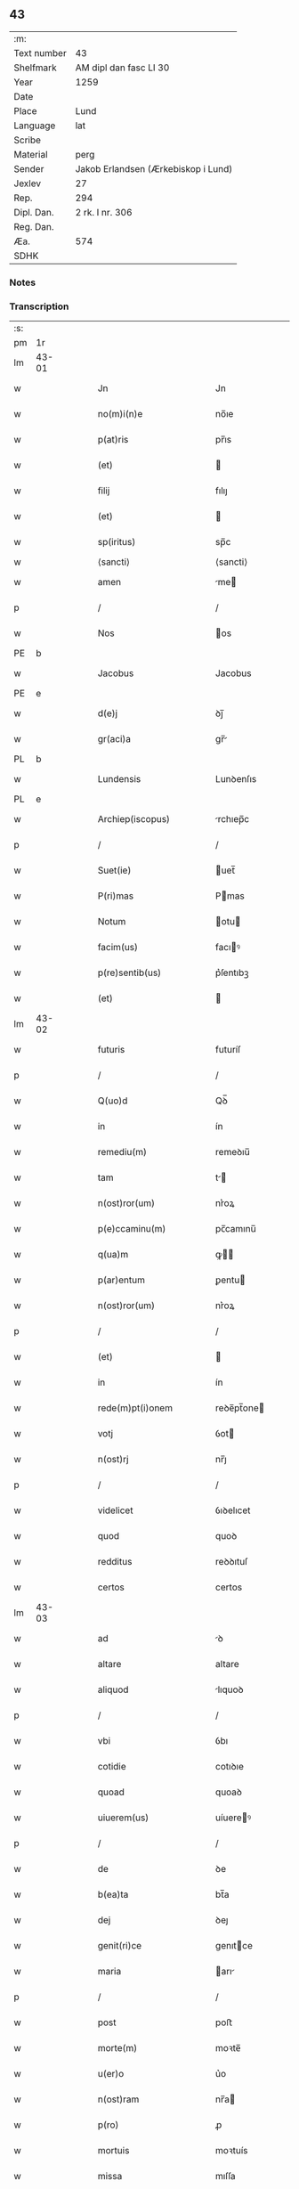 ** 43
| :m:         |                                     |
| Text number | 43                                  |
| Shelfmark   | AM dipl dan fasc LI 30              |
| Year        | 1259                                |
| Date        |                                     |
| Place       | Lund                                |
| Language    | lat                                 |
| Scribe      |                                     |
| Material    | perg                                |
| Sender      | Jakob Erlandsen (Ærkebiskop i Lund) |
| Jexlev      | 27                                  |
| Rep.        | 294                                 |
| Dipl. Dan.  | 2 rk. I nr. 306                     |
| Reg. Dan.   |                                     |
| Æa.         | 574                                 |
| SDHK        |                                     |

*** Notes


*** Transcription
| :s: |       |   |   |   |   |                           |                |     |   |   |   |     |   |   |    |             |
| pm  | 1r    |   |   |   |   |                           |                |     |   |   |   |     |   |   |    |             |
| lm  | 43-01 |   |   |   |   |                           |                |     |   |   |   |     |   |   |    |             |
| w   |       |   |   |   |   | Jn                        | Jn             |     |   |   |   | lat |   |   |    |       43-01 |
| w   |       |   |   |   |   | no(m)i(n)e                | no̅ıe           |     |   |   |   | lat |   |   |    |       43-01 |
| w   |       |   |   |   |   | p(at)ris                  | pr̅ıs           |     |   |   |   | lat |   |   |    |       43-01 |
| w   |       |   |   |   |   | (et)                      |               |     |   |   |   | lat |   |   |    |       43-01 |
| w   |       |   |   |   |   | filij                     | fılıȷ          |     |   |   |   | lat |   |   |    |       43-01 |
| w   |       |   |   |   |   | (et)                      |               |     |   |   |   | lat |   |   |    |       43-01 |
| w   |       |   |   |   |   | sp(iritus)                | sp̅c            |     |   |   |   | lat |   |   |    |       43-01 |
| w   |       |   |   |   |   | ⟨sancti⟩                  | ⟨sancti⟩       |     |   |   |   |     |   |   |    |             |
| w   |       |   |   |   |   | amen                      | me           |     |   |   |   | lat |   |   |    |       43-01 |
| p   |       |   |   |   |   | /                         | /              |     |   |   |   | lat |   |   |    |       43-01 |
| w   |       |   |   |   |   | Nos                       | os            |     |   |   |   | lat |   |   |    |       43-01 |
| PE  | b     |   |   |   |   |                           |                |     |   |   |   |     |   |   |    |             |
| w   |       |   |   |   |   | Jacobus                   | Jacobus        |     |   |   |   | lat |   |   |    |       43-01 |
| PE  | e     |   |   |   |   |                           |                |     |   |   |   |     |   |   |    |             |
| w   |       |   |   |   |   | d(e)j                     | ꝺȷ̅             |     |   |   |   | lat |   |   |    |       43-01 |
| w   |       |   |   |   |   | gr(aci)a                  | gr̅            |     |   |   |   | lat |   |   |    |       43-01 |
| PL  | b     |   |   |   |   |                           |                |     |   |   |   |     |   |   |    |             |
| w   |       |   |   |   |   | Lundensis                 | Lunꝺenſıs      |     |   |   |   | lat |   |   |    |       43-01 |
| PL  | e     |   |   |   |   |                           |                |     |   |   |   |     |   |   |    |             |
| w   |       |   |   |   |   | Archiep(iscopus)          | rchıep̅c       |     |   |   |   | lat |   |   |    |       43-01 |
| p   |       |   |   |   |   | /                         | /              |     |   |   |   | lat |   |   |    |       43-01 |
| w   |       |   |   |   |   | Suet(ie)                  | uet̅           |     |   |   |   | lat |   |   |    |       43-01 |
| w   |       |   |   |   |   | P(ri)mas                  | Pmas          |     |   |   |   | lat |   |   |    |       43-01 |
| w   |       |   |   |   |   | Notum                     | otu          |     |   |   |   | lat |   |   |    |       43-01 |
| w   |       |   |   |   |   | facim(us)                 | facıꝰ         |     |   |   |   | lat |   |   |    |       43-01 |
| w   |       |   |   |   |   | p(re)sentib(us)           | p͛ſentıbꝫ       |     |   |   |   | lat |   |   |    |       43-01 |
| w   |       |   |   |   |   | (et)                      |               |     |   |   |   | lat |   |   |    |       43-01 |
| lm  | 43-02 |   |   |   |   |                           |                |     |   |   |   |     |   |   |    |             |
| w   |       |   |   |   |   | futuris                   | futuríſ        |     |   |   |   | lat |   |   |    |       43-02 |
| p   |       |   |   |   |   | /                         | /              |     |   |   |   | lat |   |   |    |       43-02 |
| w   |       |   |   |   |   | Q(uo)d                    | Qꝺ̅             |     |   |   |   | lat |   |   |    |       43-02 |
| w   |       |   |   |   |   | in                        | ín             |     |   |   |   | lat |   |   |    |       43-02 |
| w   |       |   |   |   |   | remediu(m)                | remeꝺıu̅        |     |   |   |   | lat |   |   |    |       43-02 |
| w   |       |   |   |   |   | tam                       | t            |     |   |   |   | lat |   |   |    |       43-02 |
| w   |       |   |   |   |   | n(ost)ror(um)             | nr͛oꝝ           |     |   |   |   | lat |   |   |    |       43-02 |
| w   |       |   |   |   |   | p(e)ccaminu(m)            | pc̅camınu̅       |     |   |   |   | lat |   |   |    |       43-02 |
| w   |       |   |   |   |   | q(ua)m                    | ꝙ            |     |   |   |   | lat |   |   |    |       43-02 |
| w   |       |   |   |   |   | p(ar)entum                | ꝑentu         |     |   |   |   | lat |   |   |    |       43-02 |
| w   |       |   |   |   |   | n(ost)ror(um)             | nr͛oꝝ           |     |   |   |   | lat |   |   |    |       43-02 |
| p   |       |   |   |   |   | /                         | /              |     |   |   |   | lat |   |   |    |       43-02 |
| w   |       |   |   |   |   | (et)                      |               |     |   |   |   | lat |   |   |    |       43-02 |
| w   |       |   |   |   |   | in                        | ín             |     |   |   |   | lat |   |   |    |       43-02 |
| w   |       |   |   |   |   | rede(m)pt(i)onem          | reꝺe̅pt̅one     |     |   |   |   | lat |   |   |    |       43-02 |
| w   |       |   |   |   |   | votj                      | ỽot           |     |   |   |   | lat |   |   |    |       43-02 |
| w   |       |   |   |   |   | n(ost)rj                  | nr̅ȷ            |     |   |   |   | lat |   |   |    |       43-02 |
| p   |       |   |   |   |   | /                         | /              |     |   |   |   | lat |   |   |    |       43-02 |
| w   |       |   |   |   |   | videlicet                 | ỽıꝺelıcet      |     |   |   |   | lat |   |   |    |       43-02 |
| w   |       |   |   |   |   | quod                      | quoꝺ           |     |   |   |   | lat |   |   |    |       43-02 |
| w   |       |   |   |   |   | redditus                  | reꝺꝺıtuſ       |     |   |   |   | lat |   |   |    |       43-02 |
| w   |       |   |   |   |   | certos                    | certos         |     |   |   |   | lat |   |   |    |       43-02 |
| lm  | 43-03 |   |   |   |   |                           |                |     |   |   |   |     |   |   |    |             |
| w   |       |   |   |   |   | ad                        | ꝺ             |     |   |   |   | lat |   |   |    |       43-03 |
| w   |       |   |   |   |   | altare                    | altare         |     |   |   |   | lat |   |   |    |       43-03 |
| w   |       |   |   |   |   | aliquod                   | lıquoꝺ        |     |   |   |   | lat |   |   |    |       43-03 |
| p   |       |   |   |   |   | /                         | /              |     |   |   |   | lat |   |   |    |       43-03 |
| w   |       |   |   |   |   | vbi                       | ỽbı            |     |   |   |   | lat |   |   |    |       43-03 |
| w   |       |   |   |   |   | cotidie                   | cotıꝺıe        |     |   |   |   | lat |   |   |    |       43-03 |
| w   |       |   |   |   |   | quoad                     | quoaꝺ          |     |   |   |   | lat |   |   | =  |       43-03 |
| w   |       |   |   |   |   | uiuerem(us)               | uíuereꝰ       |     |   |   |   | lat |   |   | == |       43-03 |
| p   |       |   |   |   |   | /                         | /              |     |   |   |   | lat |   |   |    |       43-03 |
| w   |       |   |   |   |   | de                        | ꝺe             |     |   |   |   | lat |   |   |    |       43-03 |
| w   |       |   |   |   |   | b(ea)ta                   | bt̅a            |     |   |   |   | lat |   |   |    |       43-03 |
| w   |       |   |   |   |   | dej                       | ꝺeȷ            |     |   |   |   | lat |   |   |    |       43-03 |
| w   |       |   |   |   |   | genit(ri)ce               | genıtce       |     |   |   |   | lat |   |   |    |       43-03 |
| w   |       |   |   |   |   | maria                     | arı          |     |   |   |   | lat |   |   |    |       43-03 |
| p   |       |   |   |   |   | /                         | /              |     |   |   |   | lat |   |   |    |       43-03 |
| w   |       |   |   |   |   | post                      | poﬅ            |     |   |   |   | lat |   |   |    |       43-03 |
| w   |       |   |   |   |   | morte(m)                  | moꝛte̅          |     |   |   |   | lat |   |   |    |       43-03 |
| w   |       |   |   |   |   | u(er)o                    | u͛o             |     |   |   |   | lat |   |   |    |       43-03 |
| w   |       |   |   |   |   | n(ost)ram                 | nr̅a           |     |   |   |   | lat |   |   |    |       43-03 |
| w   |       |   |   |   |   | p(ro)                     | ꝓ              |     |   |   |   | lat |   |   |    |       43-03 |
| w   |       |   |   |   |   | mortuis                   | moꝛtuís        |     |   |   |   | lat |   |   |    |       43-03 |
| w   |       |   |   |   |   | missa                     | mıſſa          |     |   |   |   | lat |   |   |    |       43-03 |
| w   |       |   |   |   |   | dic(er)etur               | ꝺıc͛etur        |     |   |   |   | lat |   |   |    |       43-03 |
| p   |       |   |   |   |   | /                         | /              |     |   |   |   | lat |   |   |    |       43-03 |
| w   |       |   |   |   |   | assigna-¦rem(us)          | ſſıgn-¦reꝰ  |     |   |   |   | lat |   |   |    | 43-03—43-04 |
| w   |       |   |   |   |   | ad                        | ꝺ             |     |   |   |   | lat |   |   |    |       43-04 |
| w   |       |   |   |   |   | honore(m)                 | honoꝛe̅         |     |   |   |   | lat |   |   |    |       43-04 |
| w   |       |   |   |   |   | (et)                      |               |     |   |   |   | lat |   |   |    |       43-04 |
| w   |       |   |   |   |   | Laude(m)                  | Lauꝺe̅          |     |   |   |   | lat |   |   |    |       43-04 |
| w   |       |   |   |   |   | d(e)j                     | ꝺ̅ȷ             |     |   |   |   | lat |   |   |    |       43-04 |
| w   |       |   |   |   |   | (et)                      |               |     |   |   |   | lat |   |   |    |       43-04 |
| w   |       |   |   |   |   | eiusdem                   | eıuſꝺe        |     |   |   |   | lat |   |   |    |       43-04 |
| w   |       |   |   |   |   | b(ea)te                   | bt̅e            |     |   |   |   | lat |   |   |    |       43-04 |
| w   |       |   |   |   |   | v(ir)ginis                | ỽgínís        |     |   |   |   | lat |   |   |    |       43-04 |
| p   |       |   |   |   |   | /                         | /              |     |   |   |   | lat |   |   |    |       43-04 |
| w   |       |   |   |   |   | ac                        | c             |     |   |   |   | lat |   |   |    |       43-04 |
| w   |       |   |   |   |   | b(ea)tor(um)              | bt̅oꝝ           |     |   |   |   | lat |   |   |    |       43-04 |
| p   |       |   |   |   |   | /                         | /              |     |   |   |   | lat |   |   |    |       43-04 |
| w   |       |   |   |   |   | Laurencij                 | Lurencıȷ      |     |   |   |   | lat |   |   |    |       43-04 |
| w   |       |   |   |   |   | m(a)r(tyris)              | r            |     |   |   |   | lat |   |   |    |       43-04 |
| p   |       |   |   |   |   | .                         | .              |     |   |   |   | lat |   |   |    |       43-04 |
| w   |       |   |   |   |   | Nicolai                   | ıcolaı        |     |   |   |   | lat |   |   |    |       43-04 |
| w   |       |   |   |   |   | (et)                      |               |     |   |   |   | lat |   |   |    |       43-04 |
| w   |       |   |   |   |   | francisci                 | francıſcı      |     |   |   |   | lat |   |   |    |       43-04 |
| w   |       |   |   |   |   | confessor(um)             | confeſſoꝝ      |     |   |   |   | lat |   |   |    |       43-04 |
| p   |       |   |   |   |   | .                         | .              |     |   |   |   | lat |   |   |    |       43-04 |
| w   |       |   |   |   |   | kat(er)ine                | kat͛ıne         |     |   |   |   | lat |   |   |    |       43-04 |
| w   |       |   |   |   |   | (et)                      |               |     |   |   |   | lat |   |   |    |       43-04 |
| w   |       |   |   |   |   | clare                     | clare          |     |   |   |   | lat |   |   |    |       43-04 |
| w   |       |   |   |   |   | v(ir)ginum                | ỽgınu        |     |   |   |   | lat |   |   |    |       43-04 |
| lm  | 43-05 |   |   |   |   |                           |                |     |   |   |   |     |   |   |    |             |
| w   |       |   |   |   |   | atq(ue)                   | tqꝫ           |     |   |   |   | lat |   |   |    |       43-05 |
| w   |       |   |   |   |   | alior(um)                 | lıoꝝ          |     |   |   |   | lat |   |   |    |       43-05 |
| w   |       |   |   |   |   | pat(ro)nor(um)            | patͦnoꝝ         |     |   |   |   | lat |   |   |    |       43-05 |
| w   |       |   |   |   |   | n(ost)ror(um)             | nr͛oꝝ           |     |   |   |   | lat |   |   |    |       43-05 |
| w   |       |   |   |   |   | (et)                      |               |     |   |   |   | lat |   |   |    |       43-05 |
| w   |       |   |   |   |   | o(mniu)m                  | o̅             |     |   |   |   | lat |   |   |    |       43-05 |
| w   |       |   |   |   |   | s(an)c(t)or(um)           | ſc̅oꝝ           |     |   |   |   | lat |   |   |    |       43-05 |
| p   |       |   |   |   |   | /                         | /              |     |   |   |   | lat |   |   |    |       43-05 |
| w   |       |   |   |   |   | monast(er)io              | onaſt͛ıo       |     |   |   |   | lat |   |   |    |       43-05 |
| w   |       |   |   |   |   | soror(um)                 | soroꝝ          |     |   |   |   | lat |   |   |    |       43-05 |
| w   |       |   |   |   |   | Ordinis                   | Orꝺínís        |     |   |   |   | lat |   |   |    |       43-05 |
| w   |       |   |   |   |   | s(an)c(t)i                | ſc̅ı            |     |   |   |   | lat |   |   |    |       43-05 |
| w   |       |   |   |   |   | Damianj                   | Damín        |     |   |   |   | lat |   |   |    |       43-05 |
| p   |       |   |   |   |   | /                         | /              |     |   |   |   | lat |   |   |    |       43-05 |
| PL  | b     |   |   |   |   |                           |                |     |   |   |   |     |   |   |    |             |
| w   |       |   |   |   |   | Roskildis                 | Roskılꝺıs      |     |   |   |   | lat |   |   |    |       43-05 |
| PL  | e     |   |   |   |   |                           |                |     |   |   |   |     |   |   |    |             |
| w   |       |   |   |   |   | reclusar(um)              | recluſaꝝ       |     |   |   |   | lat |   |   |    |       43-05 |
| p   |       |   |   |   |   | /                         | /              |     |   |   |   | lat |   |   |    |       43-05 |
| w   |       |   |   |   |   | om(n)ia                   | om̅ıa           |     |   |   |   | lat |   |   |    |       43-05 |
| w   |       |   |   |   |   | bona                      | bona           |     |   |   |   | lat |   |   |    |       43-05 |
| w   |       |   |   |   |   | n(ost)ra                  | nr̅a            |     |   |   |   | lat |   |   |    |       43-05 |
| w   |       |   |   |   |   | mob(i)lia                 | obl̅ıa         |     |   |   |   | lat |   |   |    |       43-05 |
| w   |       |   |   |   |   | (et)                      |               |     |   |   |   | lat |   |   |    |       43-05 |
| w   |       |   |   |   |   | i(n)mob(i)lia             | ı̅mobl̅ıa        |     |   |   |   | lat |   |   |    |       43-05 |
| lm  | 43-06 |   |   |   |   |                           |                |     |   |   |   |     |   |   |    |             |
| w   |       |   |   |   |   | que                       | que            |     |   |   |   | lat |   |   |    |       43-06 |
| w   |       |   |   |   |   | titulo                    | tıtulo         |     |   |   |   | lat |   |   |    |       43-06 |
| w   |       |   |   |   |   | p(er)mutat(i)o(n)is       | ꝑmutat̅oıs      |     |   |   |   | lat |   |   |    |       43-06 |
| w   |       |   |   |   |   | pro                       | pro            |     |   |   |   | lat |   |   |    |       43-06 |
| w   |       |   |   |   |   | bonis                     | bonís          |     |   |   |   | lat |   |   |    |       43-06 |
| w   |       |   |   |   |   | n(ost)ris                 | nr̅ıs           |     |   |   |   | lat |   |   |    |       43-06 |
| w   |       |   |   |   |   | pat(ri)mo(n)ialib(us)     | patmo̅ıalıbꝫ   |     |   |   |   | lat |   |   |    |       43-06 |
| p   |       |   |   |   |   | /                         | /              |     |   |   |   | lat |   |   |    |       43-06 |
| w   |       |   |   |   |   | de                        | ꝺe             |     |   |   |   | lat |   |   |    |       43-06 |
| w   |       |   |   |   |   | d(omi)no                  | ꝺn̅o            |     |   |   |   | lat |   |   |    |       43-06 |
| PE  | b     |   |   |   |   |                           |                |     |   |   |   |     |   |   |    |             |
| w   |       |   |   |   |   | Esb(er)no                 | sb̅no          |     |   |   |   | lat |   |   |    |       43-06 |
| w   |       |   |   |   |   | Woghen                    | Woghe         |     |   |   |   | lat |   |   |    |       43-06 |
| w   |       |   |   |   |   | sun                       | ſu            |     |   |   |   | lat |   |   |    |       43-06 |
| PE  | e     |   |   |   |   |                           |                |     |   |   |   |     |   |   |    |             |
| p   |       |   |   |   |   | /                         | /              |     |   |   |   | lat |   |   |    |       43-06 |
| w   |       |   |   |   |   | i(n)                      | ı̅              |     |   |   |   | lat |   |   |    |       43-06 |
| w   |       |   |   |   |   | dyocesi                   | ꝺẏoceſı        |     |   |   |   | lat |   |   |    |       43-06 |
| PL  | b     |   |   |   |   |                           |                |     |   |   |   |     |   |   |    |             |
| w   |       |   |   |   |   | Roskilden(si)             | Roskılꝺe̅      |     |   |   |   | lat |   |   |    |       43-06 |
| PL  | e     |   |   |   |   |                           |                |     |   |   |   |     |   |   |    |             |
| p   |       |   |   |   |   | /                         | /              |     |   |   |   | lat |   |   |    |       43-06 |
| w   |       |   |   |   |   | Jn                        | Jn             |     |   |   |   | lat |   |   |    |       43-06 |
| PL  | b     |   |   |   |   |                           |                |     |   |   |   |     |   |   |    |             |
| w   |       |   |   |   |   | Flackæbiargsh(eret)       | Flackæbıargſh͛ |     |   |   |   | lat |   |   |    |       43-06 |
| PL  | e     |   |   |   |   |                           |                |     |   |   |   |     |   |   |    |             |
| p   |       |   |   |   |   | /                         | /              |     |   |   |   | lat |   |   |    |       43-06 |
| w   |       |   |   |   |   | silicet                   | ſılıcet        |     |   |   |   | lat |   |   |    |       43-06 |
| p   |       |   |   |   |   | /                         | /              |     |   |   |   | lat |   |   |    |       43-06 |
| lm  | 43-07 |   |   |   |   |                           |                |     |   |   |   |     |   |   |    |             |
| PL  | b     |   |   |   |   |                           |                |     |   |   |   |     |   |   |    |             |
| w   |       |   |   |   |   | Walængswith               | Walængswıth    |     |   |   |   | lat |   |   |    |       43-07 |
| PL  | e     |   |   |   |   |                           |                |     |   |   |   |     |   |   |    |             |
| w   |       |   |   |   |   | cum                       | cu            |     |   |   |   | lat |   |   |    |       43-07 |
| w   |       |   |   |   |   | molendino                 | molenꝺíno      |     |   |   |   | lat |   |   |    |       43-07 |
| w   |       |   |   |   |   | ibidem                    | ıbıꝺe         |     |   |   |   | lat |   |   |    |       43-07 |
| w   |       |   |   |   |   | sito                      | ſıto           |     |   |   |   | lat |   |   |    |       43-07 |
| p   |       |   |   |   |   | /                         | /              |     |   |   |   | lat |   |   |    |       43-07 |
| PL  | b     |   |   |   |   |                           |                |     |   |   |   |     |   |   |    |             |
| w   |       |   |   |   |   | Wiflæthorp                | Wıflæthoꝛp     |     |   |   |   | lat |   |   |    |       43-07 |
| PL  | e     |   |   |   |   |                           |                |     |   |   |   |     |   |   |    |             |
| p   |       |   |   |   |   | .                         | .              |     |   |   |   | lat |   |   |    |       43-07 |
| PL  | b     |   |   |   |   |                           |                |     |   |   |   |     |   |   |    |             |
| w   |       |   |   |   |   | Lund                      | Lunꝺ           |     |   |   |   | lat |   |   |    |       43-07 |
| PL  | e     |   |   |   |   |                           |                |     |   |   |   |     |   |   |    |             |
| p   |       |   |   |   |   | .                         | .              |     |   |   |   | lat |   |   |    |       43-07 |
| PL  | b     |   |   |   |   |                           |                |     |   |   |   |     |   |   |    |             |
| w   |       |   |   |   |   | hølløsæ                   | hølløſæ        |     |   |   |   | lat |   |   |    |       43-07 |
| PL  | e     |   |   |   |   |                           |                |     |   |   |   |     |   |   |    |             |
| p   |       |   |   |   |   | .                         | .              |     |   |   |   | lat |   |   |    |       43-07 |
| PL  | b     |   |   |   |   |                           |                |     |   |   |   |     |   |   |    |             |
| w   |       |   |   |   |   | Snesløf                   | Sneſløf        |     |   |   |   | lat |   |   |    |       43-07 |
| PL  | e     |   |   |   |   |                           |                |     |   |   |   |     |   |   |    |             |
| p   |       |   |   |   |   | .                         | .              |     |   |   |   | lat |   |   |    |       43-07 |
| PL  | b     |   |   |   |   |                           |                |     |   |   |   |     |   |   |    |             |
| w   |       |   |   |   |   | Thorstorp                 | Thoꝛſtoꝛp      |     |   |   |   | lat |   |   |    |       43-07 |
| PL  | e     |   |   |   |   |                           |                |     |   |   |   |     |   |   |    |             |
| p   |       |   |   |   |   | .                         | .              |     |   |   |   | lat |   |   |    |       43-07 |
| PL  | b     |   |   |   |   |                           |                |     |   |   |   |     |   |   |    |             |
| w   |       |   |   |   |   | Akethorp                  | kethoꝛp       |     |   |   |   | lat |   |   |    |       43-07 |
| PL  | e     |   |   |   |   |                           |                |     |   |   |   |     |   |   |    |             |
| p   |       |   |   |   |   | .                         | .              |     |   |   |   | lat |   |   |    |       43-07 |
| PL  | b     |   |   |   |   |                           |                |     |   |   |   |     |   |   |    |             |
| w   |       |   |   |   |   | brotæscogh                | brotæſcogh     |     |   |   |   | lat |   |   |    |       43-07 |
| PL  | e     |   |   |   |   |                           |                |     |   |   |   |     |   |   |    |             |
| p   |       |   |   |   |   | .                         | .              |     |   |   |   | lat |   |   |    |       43-07 |
| PL  | b     |   |   |   |   |                           |                |     |   |   |   |     |   |   |    |             |
| w   |       |   |   |   |   | flintæthorp               | flíntæthoꝛp    |     |   |   |   | lat |   |   |    |       43-07 |
| PL  | e     |   |   |   |   |                           |                |     |   |   |   |     |   |   |    |             |
| p   |       |   |   |   |   | .                         | .              |     |   |   |   | lat |   |   |    |       43-07 |
| PL  | b     |   |   |   |   |                           |                |     |   |   |   |     |   |   |    |             |
| w   |       |   |   |   |   | Lynd-¦holm                | Lẏnd-¦hol     |     |   |   |   | lat |   |   |    | 43-07—43-08 |
| PL  | e     |   |   |   |   |                           |                |     |   |   |   |     |   |   |    |             |
| p   |       |   |   |   |   |                          |               |     |   |   |   | lat |   |   |    |       43-08 |
| w   |       |   |   |   |   | adepti                    | ꝺeptí         |     |   |   |   | lat |   |   |    |       43-08 |
| w   |       |   |   |   |   | sum(us)                   | ſuꝰ           |     |   |   |   | lat |   |   |    |       43-08 |
| w   |       |   |   |   |   | conferim(us)              | conferıꝰ      |     |   |   |   | lat |   |   |    |       43-08 |
| w   |       |   |   |   |   | (et)                      |               |     |   |   |   | lat |   |   |    |       43-08 |
| w   |       |   |   |   |   | scøtamus                  | ſcøtmus       |     |   |   |   | dan |   |   |    |       43-08 |
| w   |       |   |   |   |   | siue                      | ſıue           |     |   |   |   | lat |   |   |    |       43-08 |
| w   |       |   |   |   |   | p(er)                     | ꝑ              |     |   |   |   | lat |   |   |    |       43-08 |
| w   |       |   |   |   |   | scøtat(i)onem             | ſcøtt̅one     |     |   |   |   | dan |   |   |    |       43-08 |
| w   |       |   |   |   |   | tradimus                  | traꝺımus       |     |   |   |   | lat |   |   |    |       43-08 |
| w   |       |   |   |   |   | iure                      | ıure           |     |   |   |   | lat |   |   |    |       43-08 |
| w   |       |   |   |   |   | p(er)petuo                | ꝑpetuo         |     |   |   |   | lat |   |   |    |       43-08 |
| w   |       |   |   |   |   | possid(e)nda              | poſſıꝺn̅ꝺ      |     |   |   |   | lat |   |   |    |       43-08 |
| p   |       |   |   |   |   | /                         | /              |     |   |   |   | lat |   |   |    |       43-08 |
| w   |       |   |   |   |   | Tali                      | Tlı           |     |   |   |   | lat |   |   |    |       43-08 |
| w   |       |   |   |   |   | condit(i)one              | conꝺıt̅one      |     |   |   |   | lat |   |   |    |       43-08 |
| w   |       |   |   |   |   | int(er)posita             | ınt͛poſıta      |     |   |   |   | lat |   |   |    |       43-08 |
| p   |       |   |   |   |   | /                         | /              |     |   |   |   | lat |   |   |    |       43-08 |
| w   |       |   |   |   |   | vt                        | ỽt             |     |   |   |   | lat |   |   | =  |       43-08 |
| w   |       |   |   |   |   | tam                       | t            |     |   |   |   | lat |   |   | == |       43-08 |
| w   |       |   |   |   |   | fr(atr)es                 | fr͛es           |     |   |   |   | lat |   |   |    |       43-08 |
| lm  | 43-09 |   |   |   |   |                           |                |     |   |   |   |     |   |   |    |             |
| w   |       |   |   |   |   | de                        | ꝺe             |     |   |   |   | lat |   |   |    |       43-09 |
| w   |       |   |   |   |   | ordine                    | oꝛꝺíne         |     |   |   |   | lat |   |   |    |       43-09 |
| w   |       |   |   |   |   | minor(um)                 | ınoꝝ          |     |   |   |   | lat |   |   |    |       43-09 |
| p   |       |   |   |   |   | /                         | /              |     |   |   |   | lat |   |   |    |       43-09 |
| w   |       |   |   |   |   | seu                       | ſeu            |     |   |   |   | lat |   |   |    |       43-09 |
| w   |       |   |   |   |   | capp(e)llani              | call̅aní       |     |   |   |   | lat |   |   |    |       43-09 |
| w   |       |   |   |   |   | quicu(m)q(ue)             | quıcu̅qꝫ        |     |   |   |   | lat |   |   |    |       43-09 |
| w   |       |   |   |   |   | in                        | ın             |     |   |   |   | lat |   |   |    |       43-09 |
| w   |       |   |   |   |   | d(i)c(t)o                 | ꝺc̅o            |     |   |   |   | lat |   |   |    |       43-09 |
| w   |       |   |   |   |   | monast(er)io              | monaſt͛ıo       |     |   |   |   | lat |   |   |    |       43-09 |
| w   |       |   |   |   |   | celebrantes               | celebranteſ    |     |   |   |   | lat |   |   |    |       43-09 |
| p   |       |   |   |   |   | /                         | /              |     |   |   |   | lat |   |   |    |       43-09 |
| w   |       |   |   |   |   | q(ua)m                    | q            |     |   |   |   | lat |   |   |    |       43-09 |
| w   |       |   |   |   |   | sorores                   | ſoroꝛeſ        |     |   |   |   | lat |   |   |    |       43-09 |
| w   |       |   |   |   |   | ip(s)e                    | ıp̅e            |     |   |   |   | lat |   |   |    |       43-09 |
| w   |       |   |   |   |   | i(n)                      | ı̅              |     |   |   |   | lat |   |   |    |       43-09 |
| w   |       |   |   |   |   | missis                    | ıſſıs         |     |   |   |   | lat |   |   |    |       43-09 |
| w   |       |   |   |   |   | pec(u)liarib(us)          | pecl̅ıarıbꝫ     |     |   |   |   | lat |   |   |    |       43-09 |
| p   |       |   |   |   |   | /                         | /              |     |   |   |   | lat |   |   |    |       43-09 |
| w   |       |   |   |   |   | v(e)l                     | ỽl̅             |     |   |   |   | lat |   |   |    |       43-09 |
| w   |       |   |   |   |   | (con)uentualib(us)        | ꝯuentualıbꝫ    |     |   |   |   | lat |   |   |    |       43-09 |
| w   |       |   |   |   |   | n(ost)ri                  | nr̅ı            |     |   |   |   | lat |   |   |    |       43-09 |
| w   |       |   |   |   |   | memori-¦am                | memoꝛí-¦     |     |   |   |   | lat |   |   |    | 43-09—43-10 |
| w   |       |   |   |   |   | tam                       | t            |     |   |   |   | lat |   |   |    |       43-10 |
| w   |       |   |   |   |   | i(n)                      | ı̅              |     |   |   |   | lat |   |   |    |       43-10 |
| w   |       |   |   |   |   | uita                      | uít           |     |   |   |   | lat |   |   |    |       43-10 |
| w   |       |   |   |   |   | q(ua)m                    | q            |     |   |   |   | lat |   |   |    |       43-10 |
| w   |       |   |   |   |   | post                      | poﬅ            |     |   |   |   | lat |   |   |    |       43-10 |
| w   |       |   |   |   |   | morte(m)                  | moꝛte̅          |     |   |   |   | lat |   |   |    |       43-10 |
| w   |       |   |   |   |   | h(abe)re                  | hr̅e            |     |   |   |   | lat |   |   |    |       43-10 |
| w   |       |   |   |   |   | studeant                  | ﬅuꝺent        |     |   |   |   | lat |   |   |    |       43-10 |
| w   |       |   |   |   |   | i(n)                      | ı̅              |     |   |   |   | lat |   |   |    |       43-10 |
| w   |       |   |   |   |   | canone                    | canone         |     |   |   |   | lat |   |   |    |       43-10 |
| w   |       |   |   |   |   | incessant(er)             | ínceſſant͛      |     |   |   |   | lat |   |   |    |       43-10 |
| p   |       |   |   |   |   | .                         | .              |     |   |   |   | lat |   |   |    |       43-10 |
| w   |       |   |   |   |   | ac                        | c             |     |   |   |   | lat |   |   |    |       43-10 |
| w   |       |   |   |   |   | eciam                     | ecı          |     |   |   |   | lat |   |   |    |       43-10 |
| w   |       |   |   |   |   | i(n)                      | ı̅              |     |   |   |   | lat |   |   |    |       43-10 |
| w   |       |   |   |   |   | coll(e)cta                | coll̅a         |     |   |   |   | lat |   |   |    |       43-10 |
| w   |       |   |   |   |   | aliqua                    | lıqua         |     |   |   |   | lat |   |   |    |       43-10 |
| w   |       |   |   |   |   | Sp(eci)ali                | Sp̅alí          |     |   |   |   | lat |   |   |    |       43-10 |
| w   |       |   |   |   |   | quando                    | quanꝺo         |     |   |   |   | lat |   |   |    |       43-10 |
| w   |       |   |   |   |   | possunt                   | poſſunt        |     |   |   |   | lat |   |   |    |       43-10 |
| w   |       |   |   |   |   | (et)                      |               |     |   |   |   | lat |   |   |    |       43-10 |
| w   |       |   |   |   |   | ordinarij                 | oꝛꝺínaríȷ      |     |   |   |   | lat |   |   |    |       43-10 |
| w   |       |   |   |   |   | eor(um)                   | eoꝝ            |     |   |   |   | lat |   |   |    |       43-10 |
| w   |       |   |   |   |   | no-¦tula                  | no-¦tula       |     |   |   |   | lat |   |   |    | 43-10—43-11 |
| w   |       |   |   |   |   | no(n)                     | no̅             |     |   |   |   | lat |   |   |    |       43-11 |
| w   |       |   |   |   |   | repugnat                  | repugnat       |     |   |   |   | lat |   |   |    |       43-11 |
| p   |       |   |   |   |   | .                         | .              |     |   |   |   | lat |   |   |    |       43-11 |
| w   |       |   |   |   |   | Necno(n)                  | ecno̅          |     |   |   |   | lat |   |   |    |       43-11 |
| w   |       |   |   |   |   | eciam                     | ecıa          |     |   |   |   | lat |   |   |    |       43-11 |
| w   |       |   |   |   |   | vt                        | ỽt             |     |   |   |   | lat |   |   |    |       43-11 |
| w   |       |   |   |   |   | q(ua)n(do)                | qn̅             |     |   |   |   | lat |   |   |    |       43-11 |
| w   |       |   |   |   |   | possunt                   | poſſunt        |     |   |   |   | lat |   |   |    |       43-11 |
| w   |       |   |   |   |   | p(re)textu                | p͛textu         |     |   |   |   | lat |   |   |    |       43-11 |
| w   |       |   |   |   |   | d(i)c(t)e                 | ꝺc̅e            |     |   |   |   | lat |   |   |    |       43-11 |
| w   |       |   |   |   |   | elemosine                 | elemoſíne      |     |   |   |   | lat |   |   |    |       43-11 |
| p   |       |   |   |   |   | /                         | /              |     |   |   |   | lat |   |   |    |       43-11 |
| w   |       |   |   |   |   | ac                        | c             |     |   |   |   | lat |   |   |    |       43-11 |
| w   |       |   |   |   |   | votj                      | ỽot           |     |   |   |   | lat |   |   |    |       43-11 |
| w   |       |   |   |   |   | n(ost)rj                  | nr̅ȷ            |     |   |   |   | lat |   |   |    |       43-11 |
| w   |       |   |   |   |   | sup(ra)d(i)c(t)j          | ſupꝺc̅ȷ        |     |   |   |   | lat |   |   |    |       43-11 |
| p   |       |   |   |   |   | /                         | /              |     |   |   |   | lat |   |   |    |       43-11 |
| w   |       |   |   |   |   | cui(us)                   | cuıꝰ           |     |   |   |   | lat |   |   |    |       43-11 |
| w   |       |   |   |   |   | complendi                 | complenꝺí      |     |   |   |   | lat |   |   |    |       43-11 |
| w   |       |   |   |   |   | q(ua)ntum                 | qntu         |     |   |   |   | lat |   |   |    |       43-11 |
| w   |       |   |   |   |   | possunt                   | poſſunt        |     |   |   |   | lat |   |   |    |       43-11 |
| w   |       |   |   |   |   | desid(er)iu(m)            | ꝺeſıꝺ͛ıu̅        |     |   |   |   | lat |   |   |    |       43-11 |
| lm  | 43-12 |   |   |   |   |                           |                |     |   |   |   |     |   |   |    |             |
| w   |       |   |   |   |   | eos                       | eos            |     |   |   |   | lat |   |   |    |       43-12 |
| w   |       |   |   |   |   | h(abe)re                  | hr̅e            |     |   |   |   | lat |   |   |    |       43-12 |
| p   |       |   |   |   |   | .                         | .              |     |   |   |   | lat |   |   |    |       43-12 |
| w   |       |   |   |   |   | p(er)                     | ꝑ              |     |   |   |   | lat |   |   |    |       43-12 |
| w   |       |   |   |   |   | d(omi)n(u)m               | ꝺn̅            |     |   |   |   | lat |   |   |    |       43-12 |
| w   |       |   |   |   |   | ih(esu)m                  | ıh̅            |     |   |   |   | lat |   |   |    |       43-12 |
| w   |       |   |   |   |   | attenci(us)               | ttencı       |     |   |   |   | lat |   |   |    |       43-12 |
| w   |       |   |   |   |   | obsecramus                | obſecramus     |     |   |   |   | lat |   |   |    |       43-12 |
| p   |       |   |   |   |   |                          |               |     |   |   |   | lat |   |   |    |       43-12 |
| w   |       |   |   |   |   | missam                    | ıſſa         |     |   |   |   | lat |   |   |    |       43-12 |
| w   |       |   |   |   |   | de                        | ꝺe             |     |   |   |   | lat |   |   |    |       43-12 |
| w   |       |   |   |   |   | b(ea)ta                   | bt̅a            |     |   |   |   | lat |   |   |    |       43-12 |
| w   |       |   |   |   |   | v(ir)gine                 | ỽgıne         |     |   |   |   | lat |   |   |    |       43-12 |
| w   |       |   |   |   |   | maria                     | aría          |     |   |   |   | lat |   |   |    |       43-12 |
| w   |       |   |   |   |   | in                        | ín             |     |   |   |   | lat |   |   |    |       43-12 |
| w   |       |   |   |   |   | vita                      | ỽıt           |     |   |   |   | lat |   |   |    |       43-12 |
| w   |       |   |   |   |   | n(ost)ra                  | nr̅a            |     |   |   |   | lat |   |   |    |       43-12 |
| w   |       |   |   |   |   | cu(m)                     | cu̅             |     |   |   |   | lat |   |   |    |       43-12 |
| w   |       |   |   |   |   | Sp(eci)ali                | Sp̅alı          |     |   |   |   | lat |   |   |    |       43-12 |
| w   |       |   |   |   |   | coll(e)cta                | coll̅a         |     |   |   |   | lat |   |   |    |       43-12 |
| p   |       |   |   |   |   | /                         | /              |     |   |   |   | lat |   |   |    |       43-12 |
| w   |       |   |   |   |   | pro                       | pro            |     |   |   |   | lat |   |   |    |       43-12 |
| w   |       |   |   |   |   | statu                     | ﬅatu           |     |   |   |   | lat |   |   |    |       43-12 |
| w   |       |   |   |   |   | n(ost)ro                  | nr͛o            |     |   |   |   | lat |   |   |    |       43-12 |
| w   |       |   |   |   |   | in                        | ín             |     |   |   |   | lat |   |   |    |       43-12 |
| w   |       |   |   |   |   | incolatu                  | íncolatu       |     |   |   |   | lat |   |   |    |       43-12 |
| w   |       |   |   |   |   | huj(us)                   | huȷꝰ           |     |   |   |   | lat |   |   |    |       43-12 |
| w   |       |   |   |   |   | mi-¦serie                 | mí-¦ſerıe      |     |   |   |   | lat |   |   |    | 43-12—43-13 |
| p   |       |   |   |   |   | /                         | /              |     |   |   |   | lat |   |   |    |       43-13 |
| w   |       |   |   |   |   | (et)                      |               |     |   |   |   | lat |   |   |    |       43-13 |
| w   |       |   |   |   |   | p(os)t                    | ptꝰ            |     |   |   |   | lat |   |   |    |       43-13 |
| w   |       |   |   |   |   | mortem                    | moꝛte         |     |   |   |   | lat |   |   |    |       43-13 |
| w   |       |   |   |   |   | n(ost)ram                 | nr͛a           |     |   |   |   | lat |   |   |    |       43-13 |
| w   |       |   |   |   |   | pro                       | pro            |     |   |   |   | lat |   |   |    |       43-13 |
| w   |       |   |   |   |   | anima                     | níma          |     |   |   |   | lat |   |   |    |       43-13 |
| w   |       |   |   |   |   | n(ost)ra                  | nr̅a            |     |   |   |   | lat |   |   |    |       43-13 |
| w   |       |   |   |   |   | (et)                      |               |     |   |   |   | lat |   |   |    |       43-13 |
| w   |       |   |   |   |   | p(ar)entum                | ꝑentu         |     |   |   |   | lat |   |   |    |       43-13 |
| w   |       |   |   |   |   | n(ost)ror(um)             | nɼ̅oꝝ           |     |   |   |   | lat |   |   |    |       43-13 |
| w   |       |   |   |   |   | studeant                  | ﬅuꝺeant        |     |   |   |   | lat |   |   |    |       43-13 |
| w   |       |   |   |   |   | celebrare                 | celebrare      |     |   |   |   | lat |   |   |    |       43-13 |
| p   |       |   |   |   |   | /                         | /              |     |   |   |   | lat |   |   |    |       43-13 |
| w   |       |   |   |   |   | (et)                      |               |     |   |   |   | lat |   |   |    |       43-13 |
| w   |       |   |   |   |   | vt                        | ỽt             |     |   |   |   | lat |   |   |    |       43-13 |
| w   |       |   |   |   |   | eciam                     | ecı          |     |   |   |   | lat |   |   |    |       43-13 |
| w   |       |   |   |   |   | el(emosin)as              | el̅as           |     |   |   |   | lat |   |   |    |       43-13 |
| w   |       |   |   |   |   | paup(er)ib(us)            | puꝑıbꝫ        |     |   |   |   | lat |   |   |    |       43-13 |
| w   |       |   |   |   |   | ex                        | ex             |     |   |   |   | lat |   |   |    |       43-13 |
| w   |       |   |   |   |   | p(re)d(i)c(t)is           | p͛ꝺc̅ıs          |     |   |   |   | lat |   |   |    |       43-13 |
| w   |       |   |   |   |   | bonis                     | bonís          |     |   |   |   | lat |   |   |    |       43-13 |
| w   |       |   |   |   |   | eo                        | eo             |     |   |   |   | lat |   |   | =  |       43-13 |
| w   |       |   |   |   |   | largi(us)                 | largı᷒          |     |   |   |   | lat |   |   | == |       43-13 |
| lm  | 43-14 |   |   |   |   |                           |                |     |   |   |   |     |   |   |    |             |
| w   |       |   |   |   |   | quo                       | quo            |     |   |   |   | lat |   |   |    |       43-14 |
| w   |       |   |   |   |   | eis                       | eıſ            |     |   |   |   | lat |   |   |    |       43-14 |
| w   |       |   |   |   |   | ult(ra)                   | ult           |     |   |   |   | lat |   |   |    |       43-14 |
| w   |       |   |   |   |   | n(e)c(ess)itatem          | nc̅cıtte      |     |   |   |   | lat |   |   |    |       43-14 |
| w   |       |   |   |   |   | exp(e)nsarum              | expn̅ſaru      |     |   |   |   | lat |   |   |    |       43-14 |
| w   |       |   |   |   |   | sufficienciu(m)           | ſuffıcıencıu̅   |     |   |   |   | lat |   |   |    |       43-14 |
| w   |       |   |   |   |   | ad                        | ꝺ             |     |   |   |   | lat |   |   |    |       43-14 |
| w   |       |   |   |   |   | d(i)c(tu)m                | ꝺc̅            |     |   |   |   | lat |   |   |    |       43-14 |
| w   |       |   |   |   |   | uotum                     | uotu          |     |   |   |   | lat |   |   |    |       43-14 |
| w   |       |   |   |   |   | co(m)plendum              | co̅plenꝺu      |     |   |   |   | lat |   |   |    |       43-14 |
| w   |       |   |   |   |   | in                        | ín             |     |   |   |   | lat |   |   |    |       43-14 |
| w   |       |   |   |   |   | eisdem                    | eıſꝺe         |     |   |   |   | lat |   |   |    |       43-14 |
| w   |       |   |   |   |   | bonis                     | bonís          |     |   |   |   | lat |   |   |    |       43-14 |
| w   |       |   |   |   |   | prouidere                 | prouıꝺere      |     |   |   |   | lat |   |   |    |       43-14 |
| w   |       |   |   |   |   | curauimus                 | curuímus      |     |   |   |   | lat |   |   |    |       43-14 |
| p   |       |   |   |   |   | /                         | /              |     |   |   |   | lat |   |   |    |       43-14 |
| w   |       |   |   |   |   | imp(er)tirj               | ımꝑtır        |     |   |   |   | lat |   |   |    |       43-14 |
| w   |       |   |   |   |   | pro                       | pro            |     |   |   |   | lat |   |   |    |       43-14 |
| w   |       |   |   |   |   | pos-¦se                   | poſ-¦ſe        |     |   |   |   | lat |   |   |    | 43-14—43-15 |
| w   |       |   |   |   |   | satagant                  | ſatagant       |     |   |   |   | lat |   |   |    |       43-15 |
| p   |       |   |   |   |   | /                         | /              |     |   |   |   | lat |   |   |    |       43-15 |
| w   |       |   |   |   |   | in                        | ın             |     |   |   |   | lat |   |   |    |       43-15 |
| w   |       |   |   |   |   | tantu(m)                  | tantu̅          |     |   |   |   | lat |   |   |    |       43-15 |
| p   |       |   |   |   |   | .                         | .              |     |   |   |   | lat |   |   |    |       43-15 |
| w   |       |   |   |   |   | vt                        | ỽt             |     |   |   |   | lat |   |   |    |       43-15 |
| w   |       |   |   |   |   | hij                       | híȷ            |     |   |   |   | lat |   |   |    |       43-15 |
| w   |       |   |   |   |   | quor(um)                  | quoꝝ           |     |   |   |   | lat |   |   |    |       43-15 |
| w   |       |   |   |   |   | int(er)est                | ınt͛eſt         |     |   |   |   | lat |   |   |    |       43-15 |
| w   |       |   |   |   |   | sup(er)                   | ſuꝑ            |     |   |   |   | lat |   |   |    |       43-15 |
| w   |       |   |   |   |   | singulis                  | ſıngulıs       |     |   |   |   | lat |   |   |    |       43-15 |
| w   |       |   |   |   |   | hiis                      | híıs           |     |   |   |   | lat |   |   |    |       43-15 |
| w   |       |   |   |   |   | obseruandis               | obſerunꝺıs    |     |   |   |   | lat |   |   |    |       43-15 |
| p   |       |   |   |   |   | /                         | /              |     |   |   |   | lat |   |   |    |       43-15 |
| w   |       |   |   |   |   | eis                       | eıs            |     |   |   |   | lat |   |   |    |       43-15 |
| w   |       |   |   |   |   | qui                       | quí            |     |   |   |   | lat |   |   |    |       43-15 |
| w   |       |   |   |   |   | sup(er)                   | ſuꝑ            |     |   |   |   | lat |   |   |    |       43-15 |
| w   |       |   |   |   |   | jdem                      | ȷꝺe           |     |   |   |   | lat |   |   |    |       43-15 |
| w   |       |   |   |   |   | monast(er)iu(m)           | monaſt͛íu̅       |     |   |   |   | lat |   |   |    |       43-15 |
| p   |       |   |   |   |   | .                         | .              |     |   |   |   | lat |   |   |    |       43-15 |
| w   |       |   |   |   |   | iur(is)d(i)c(t)o(n)em     | íur̅ꝺc̅oe       |     |   |   |   | lat |   |   |    |       43-15 |
| w   |       |   |   |   |   | pro                       | pro            |     |   |   |   | lat |   |   |    |       43-15 |
| w   |       |   |   |   |   | tempore                   | tempoꝛe        |     |   |   |   | lat |   |   |    |       43-15 |
| p   |       |   |   |   |   | /                         | /              |     |   |   |   | lat |   |   |    |       43-15 |
| lm  | 43-16 |   |   |   |   |                           |                |     |   |   |   |     |   |   |    |             |
| w   |       |   |   |   |   | h(ab)u(er)int             | huín͛t          |     |   |   |   | lat |   |   |    |       43-16 |
| w   |       |   |   |   |   | rat(i)o(n)em              | rt̅oe         |     |   |   |   | lat |   |   |    |       43-16 |
| w   |       |   |   |   |   | sint                      | ſínt           |     |   |   |   | lat |   |   |    |       43-16 |
| w   |       |   |   |   |   | debitam                   | ꝺebıt        |     |   |   |   | lat |   |   |    |       43-16 |
| w   |       |   |   |   |   | reddit(ur)j               | reꝺꝺıt᷑ȷ        |     |   |   |   | lat |   |   |    |       43-16 |
| p   |       |   |   |   |   | .                         | .              |     |   |   |   | lat |   |   |    |       43-16 |
| w   |       |   |   |   |   | Hoc                       | Hoc            |     |   |   |   | lat |   |   |    |       43-16 |
| w   |       |   |   |   |   | eciam                     | ecıa          |     |   |   |   | lat |   |   |    |       43-16 |
| w   |       |   |   |   |   | huic                      | huíc           |     |   |   |   | lat |   |   |    |       43-16 |
| w   |       |   |   |   |   | ordinat(i)onj             | oꝛꝺínat̅on     |     |   |   |   | lat |   |   |    |       43-16 |
| w   |       |   |   |   |   | adiecimus                 | ꝺıecımus      |     |   |   |   | lat |   |   |    |       43-16 |
| w   |       |   |   |   |   | q(uo)d                    | qꝺ̅             |     |   |   |   | lat |   |   |    |       43-16 |
| w   |       |   |   |   |   | si                        | sı             |     |   |   |   | lat |   |   |    |       43-16 |
| w   |       |   |   |   |   | claustru(m)               | clauſtru̅       |     |   |   |   | lat |   |   |    |       43-16 |
| w   |       |   |   |   |   | ordinis                   | oꝛꝺíníſ        |     |   |   |   | lat |   |   |    |       43-16 |
| w   |       |   |   |   |   | e(ius)dem                 | eꝰꝺe          |     |   |   |   | lat |   |   |    |       43-16 |
| w   |       |   |   |   |   | in                        | ín             |     |   |   |   | lat |   |   |    |       43-16 |
| w   |       |   |   |   |   | dyocesi                   | ꝺẏoceſı        |     |   |   |   | lat |   |   |    |       43-16 |
| PL  | b     |   |   |   |   |                           |                |     |   |   |   |     |   |   |    |             |
| w   |       |   |   |   |   | Lunden(si)                | Lunꝺe̅         |     |   |   |   | lat |   |   |    |       43-16 |
| PL  | e     |   |   |   |   |                           |                |     |   |   |   |     |   |   |    |             |
| w   |       |   |   |   |   | const(ru)i                | conſtͮí         |     |   |   |   | lat |   |   |    |       43-16 |
| lm  | 43-17 |   |   |   |   |                           |                |     |   |   |   |     |   |   |    |             |
| w   |       |   |   |   |   | conting(er)et             | contıng͛et      |     |   |   |   | lat |   |   |    |       43-17 |
| w   |       |   |   |   |   | om(n)ia                   | om̅ía           |     |   |   |   | lat |   |   |    |       43-17 |
| w   |       |   |   |   |   | bona                      | bon           |     |   |   |   | lat |   |   |    |       43-17 |
| w   |       |   |   |   |   | memorata                  | memoꝛat       |     |   |   |   | lat |   |   |    |       43-17 |
| w   |       |   |   |   |   | cu(m)                     | cu̅             |     |   |   |   | lat |   |   |    |       43-17 |
| w   |       |   |   |   |   | (con)dit(i)onib(us)       | ꝯꝺıt̅onıbꝫ      |     |   |   |   | lat |   |   |    |       43-17 |
| w   |       |   |   |   |   | eisdem                    | eıſꝺe         |     |   |   |   | lat |   |   |    |       43-17 |
| w   |       |   |   |   |   | cederent                  | ceꝺerent       |     |   |   |   | lat |   |   |    |       43-17 |
| w   |       |   |   |   |   | illi                      | ıllí           |     |   |   |   | lat |   |   |    |       43-17 |
| w   |       |   |   |   |   | loco                      | loco           |     |   |   |   | lat |   |   |    |       43-17 |
| p   |       |   |   |   |   | .                         | .              |     |   |   |   | lat |   |   |    |       43-17 |
| w   |       |   |   |   |   | Nos                       | os            |     |   |   |   | lat |   |   |    |       43-17 |
| w   |       |   |   |   |   | aut(em)                   | ut̅            |     |   |   |   | lat |   |   |    |       43-17 |
| w   |       |   |   |   |   | i(n)                      | ı̅              |     |   |   |   | lat |   |   |    |       43-17 |
| w   |       |   |   |   |   | om(ne)s                   | o̅s            |     |   |   |   | lat |   |   |    |       43-17 |
| w   |       |   |   |   |   | illos                     | ıllos          |     |   |   |   | lat |   |   |    |       43-17 |
| p   |       |   |   |   |   | /                         | /              |     |   |   |   | lat |   |   |    |       43-17 |
| w   |       |   |   |   |   | qui                       | quí            |     |   |   |   | lat |   |   |    |       43-17 |
| w   |       |   |   |   |   | hanc                      | hanc           |     |   |   |   | lat |   |   |    |       43-17 |
| w   |       |   |   |   |   | n(ost)ram                 | nr̅a           |     |   |   |   | lat |   |   |    |       43-17 |
| w   |       |   |   |   |   | donat(i)o(n)em            | ꝺonat̅oe       |     |   |   |   | lat |   |   |    |       43-17 |
| ts  | b     |   |   |   |   | hand1                     |                |     |   |   |   |     |   |   |    |             |
| w   |       |   |   |   |   | malic(i)ose               | malıc̅oſe       | [2] |   |   |   | lat |   |   |    |       43-18 |
| w   |       |   |   |   |   | irrit-¦re                | ırrıt-¦re     | [1] |   |   |   | lat |   |   |    | 43-17—43-18 |
| ts  | e     |   |   |   |   |                           |                |     |   |   |   |     |   |   |    |             |
| w   |       |   |   |   |   | aut                       | ut            |     |   |   |   | lat |   |   |    |       43-18 |
| w   |       |   |   |   |   | p(er)turbare              | ꝑturbare       |     |   |   |   | lat |   |   |    |       43-18 |
| w   |       |   |   |   |   | p(re)su(m)ps(er)int       | p͛ſu̅pſ͛ınt       |     |   |   |   | lat |   |   |    |       43-18 |
| w   |       |   |   |   |   | exco(m)mu(n)icat(i)o(n)is | exco̅mu̅ıct̅oıs  |     |   |   |   | lat |   |   |    |       43-18 |
| w   |       |   |   |   |   | s(ente)n(c)iam            | ſn̅ía          |     |   |   |   | lat |   |   |    |       43-18 |
| w   |       |   |   |   |   | proferimus                | proferımus     |     |   |   |   | lat |   |   |    |       43-18 |
| w   |       |   |   |   |   | in                        | ın             |     |   |   |   | lat |   |   |    |       43-18 |
| w   |       |   |   |   |   | scriptis                  | ſcrıptıs       |     |   |   |   | lat |   |   |    |       43-18 |
| p   |       |   |   |   |   | /                         | /              |     |   |   |   | lat |   |   |    |       43-18 |
| w   |       |   |   |   |   | Jn                        | Jn             |     |   |   |   | lat |   |   |    |       43-18 |
| w   |       |   |   |   |   | hui(us)                   | huıꝰ           |     |   |   |   | lat |   |   |    |       43-18 |
| w   |       |   |   |   |   | (er)g(o)                  | gͦ              |     |   |   |   | lat |   |   |    |       43-18 |
| w   |       |   |   |   |   | f(a)c(t)i                 | fc̅ı            |     |   |   |   | lat |   |   |    |       43-18 |
| w   |       |   |   |   |   | testimoniu(m)             | teﬅímonıu̅      |     |   |   |   | lat |   |   |    |       43-18 |
| p   |       |   |   |   |   | /                         | /              |     |   |   |   | lat |   |   |    |       43-18 |
| w   |       |   |   |   |   | n(ost)r(u)m               | nr͛            |     |   |   |   | lat |   |   |    |       43-18 |
| w   |       |   |   |   |   | (et)                      |               |     |   |   |   | lat |   |   |    |       43-18 |
| w   |       |   |   |   |   | capituli                  | capıtulí       |     |   |   |   | lat |   |   |    |       43-18 |
| p   |       |   |   |   |   | /                         | /              |     |   |   |   | lat |   |   |    |       43-18 |
| lm  | 43-19 |   |   |   |   |                           |                |     |   |   |   |     |   |   |    |             |
| w   |       |   |   |   |   | n(ost)ri                  | nr̅ı            |     |   |   |   | lat |   |   |    |       43-19 |
| w   |       |   |   |   |   | Sigilla                   | Sıgılla        |     |   |   |   | lat |   |   |    |       43-19 |
| w   |       |   |   |   |   | p(re)sentib(us)           | p͛ſentıbꝫ       |     |   |   |   | lat |   |   |    |       43-19 |
| w   |       |   |   |   |   | apponi                    | oní          |     |   |   |   | lat |   |   |    |       43-19 |
| w   |       |   |   |   |   | fecimus                   | fecímus        |     |   |   |   | lat |   |   |    |       43-19 |
| p   |       |   |   |   |   | .                         | .              |     |   |   |   | lat |   |   |    |       43-19 |
| w   |       |   |   |   |   | Actum                     | Au           |     |   |   |   | lat |   |   |    |       43-19 |
| PL  | b     |   |   |   |   |                           |                |     |   |   |   |     |   |   |    |             |
| w   |       |   |   |   |   | Lundis                    | Lunꝺıs         |     |   |   |   | lat |   |   |    |       43-19 |
| PL  | e     |   |   |   |   |                           |                |     |   |   |   |     |   |   |    |             |
| w   |       |   |   |   |   | anno                      | nno           |     |   |   |   | lat |   |   |    |       43-19 |
| w   |       |   |   |   |   | d(omi)nj                  | ꝺn̅ȷ            |     |   |   |   | lat |   |   |    |       43-19 |
| p   |       |   |   |   |   | .                         | .              |     |   |   |   | lat |   |   |    |       43-19 |
| n   |       |   |   |   |   | mͦ                         | ͦ              |     |   |   |   | lat |   |   |    |       43-19 |
| p   |       |   |   |   |   | .                         | .              |     |   |   |   | lat |   |   |    |       43-19 |
| n   |       |   |   |   |   | CCͦ                        | CͦC             |     |   |   |   | lat |   |   |    |       43-19 |
| p   |       |   |   |   |   | .                         | .              |     |   |   |   | lat |   |   |    |       43-19 |
| n   |       |   |   |   |   | Lixͦ                       | Lıͦx            |     |   |   |   | lat |   |   |    |       43-19 |
| p   |       |   |   |   |   | .                         | .              |     |   |   |   | lat |   |   |    |       43-19 |
| :e: |       |   |   |   |   |                           |                |     |   |   |   |     |   |   |    |             |

